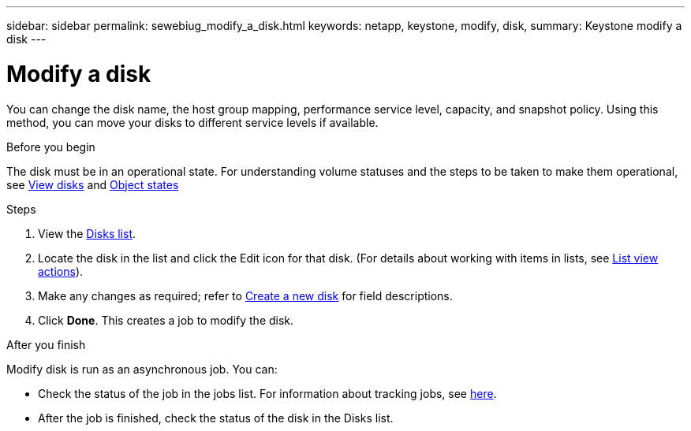 ---
sidebar: sidebar
permalink: sewebiug_modify_a_disk.html
keywords: netapp, keystone, modify, disk,
summary: Keystone modify a disk
---

= Modify a disk
:hardbreaks:
:nofooter:
:icons: font
:linkattrs:
:imagesdir: ./media/

[.lead]
You can change the disk name, the host group mapping, performance service level, capacity, and snapshot policy. Using this method, you can move your disks to different service levels if available.

.Before you begin

The disk must be in an operational state. For understanding volume statuses and the steps to be taken to make them operational, see link:sewebiug_view_disks.html[View disks] and link:sewebiug_netapp_service_engine_web_interface_overview.html#object-states[Object states]

.Steps

. View the link:sewebiug_view_disks.html#view-disks[Disks list].
. Locate the disk in the list and click the Edit icon for that disk. (For details about working with items in lists, see link:sewebiug_netapp_service_engine_web_interface_overview.html#list-view[List view actions]).
. Make any changes as required; refer to link:sewebiug_create_a_new_disk.html[Create a new disk] for field descriptions.
. Click *Done*. This creates a job to modify the disk.

.After you finish

Modify disk is run as an asynchronous job. You can:

* Check the status of the job in the jobs list. For information about tracking jobs, see link:sewebiug_netapp_service_engine_web_interface_overview.html#jobs-and-job-status-indicator[here].
* After the job is finished, check the status of the disk in the Disks list.
